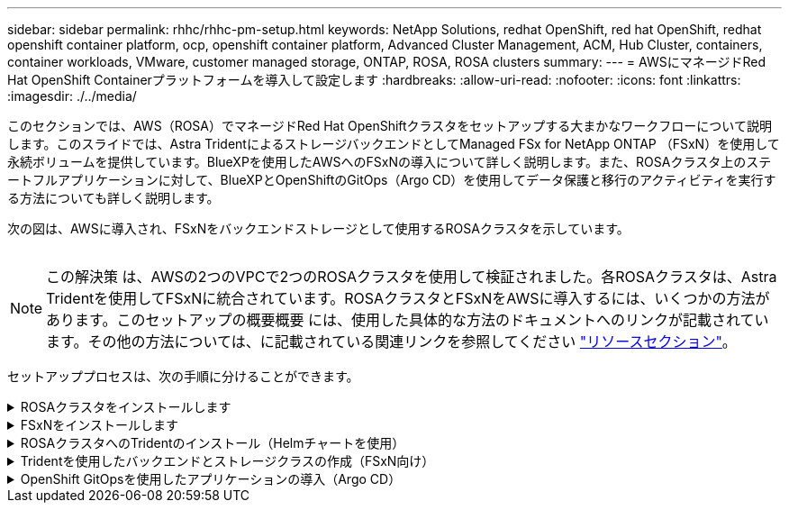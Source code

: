 ---
sidebar: sidebar 
permalink: rhhc/rhhc-pm-setup.html 
keywords: NetApp Solutions, redhat OpenShift, red hat OpenShift, redhat openshift container platform, ocp, openshift container platform, Advanced Cluster Management, ACM, Hub Cluster, containers, container workloads, VMware, customer managed storage, ONTAP, ROSA, ROSA clusters 
summary:  
---
= AWSにマネージドRed Hat OpenShift Containerプラットフォームを導入して設定します
:hardbreaks:
:allow-uri-read: 
:nofooter: 
:icons: font
:linkattrs: 
:imagesdir: ./../media/


[role="lead"]
このセクションでは、AWS（ROSA）でマネージドRed Hat OpenShiftクラスタをセットアップする大まかなワークフローについて説明します。このスライドでは、Astra TridentによるストレージバックエンドとしてManaged FSx for NetApp ONTAP （FSxN）を使用して永続ボリュームを提供しています。BlueXPを使用したAWSへのFSxNの導入について詳しく説明します。また、ROSAクラスタ上のステートフルアプリケーションに対して、BlueXPとOpenShiftのGitOps（Argo CD）を使用してデータ保護と移行のアクティビティを実行する方法についても詳しく説明します。

次の図は、AWSに導入され、FSxNをバックエンドストレージとして使用するROSAクラスタを示しています。

image:rhhc-rosa-with-fsxn.png[""]


NOTE: この解決策 は、AWSの2つのVPCで2つのROSAクラスタを使用して検証されました。各ROSAクラスタは、Astra Tridentを使用してFSxNに統合されています。ROSAクラスタとFSxNをAWSに導入するには、いくつかの方法があります。このセットアップの概要概要 には、使用した具体的な方法のドキュメントへのリンクが記載されています。その他の方法については、に記載されている関連リンクを参照してください link:../rhhc-resources.html["リソースセクション"]。

セットアッププロセスは、次の手順に分けることができます。

.ROSAクラスタをインストールします
[%collapsible]
====
* 2つのVPCを作成し、VPC間にVPCピアリング接続を設定します。
* を参照してください link:https://docs.openshift.com/rosa/welcome/index.html["こちらをご覧ください"] ROSAクラスタのインストール手順については、を参照してください。


====
.FSxNをインストールします
[%collapsible]
====
* BlueXPからVPCにFSxNをインストールします。を参照してください link:https://docs.netapp.com/us-en/cloud-manager-setup-admin/index.html["こちらをご覧ください"] （BlueXPアカウントの作成と使用を開始するため）を参照してください link:https://docs.netapp.com/us-en/cloud-manager-fsx-ontap/index.html["こちらをご覧ください"] FSxNのインストールに使用します。を参照してください link:https://docs.netapp.com/us-en/cloud-manager-setup-admin/index.html["こちらをご覧ください"] FSxNを管理するためにAWSでコネクタを作成します。
* AWSを使用してFSxNを導入する。を参照してください link:https://docs.aws.amazon.com/fsx/latest/ONTAPGuide/getting-started-step1.html["こちらをご覧ください"] AWSコンソールを使用した導入用。


====
.ROSAクラスタへのTridentのインストール（Helmチャートを使用）
[%collapsible]
====
* Helmチャートを使用して、ROSAクラスタにTridentをインストールします。HelmチャートのURL： https://netapp.github.io/trident-helm-chart[]


.ROSAクラスタ向けのFSxNとAstra Tridentの統合
video::621ae20d-7567-4bbf-809d-b01200fa7a68[panopto]

NOTE: OpenShift GitOpsを使用すると、ApplicationSetを使用してArgoCDに登録されたすべての管理対象クラスタにAstra Trident CSIを導入できます。

image:rhhc-trident-helm.png[""]

====
.Tridentを使用したバックエンドとストレージクラスの作成（FSxN向け）
[%collapsible]
====
* を参照してください link:https://docs.netapp.com/us-en/trident/trident-get-started/kubernetes-postdeployment.html["こちらをご覧ください"] バックエンドとストレージクラスの作成の詳細については、を参照してください。
* OpenShiftコンソールから、Trident CSIを使用してFsxN用に作成したストレージクラスをデフォルトで作成します。下のスクリーンショットを参照：


image:rhhc-default-storage-class.png[""]

====
.OpenShift GitOpsを使用したアプリケーションの導入（Argo CD）
[%collapsible]
====
* クラスタにOpenShift GitOpsオペレータをインストールします。手順を参照してください link:https://docs.openshift.com/container-platform/4.10/cicd/gitops/installing-openshift-gitops.html["こちらをご覧ください"]。
* クラスタ用の新しいArgo CDインスタンスをセットアップします。手順を参照してください link:https://docs.openshift.com/container-platform/4.10/cicd/gitops/setting-up-argocd-instance.html["こちらをご覧ください"]。


Argo CDのコンソールを開き、アプリをデプロイします。たとえば、Argo CDとHelm Chartを使用してJenkins Appをデプロイできます。アプリケーションを作成するときに、次の詳細が提供されました。プロジェクト:デフォルトクラスタ: https://kubernetes.default.svc[]名前空間: Jenkins Helm ChartのURL : https://charts.bitnami.com/bitnami[]

Helmパラメータ：global.storageClass：fsxn -nas

====